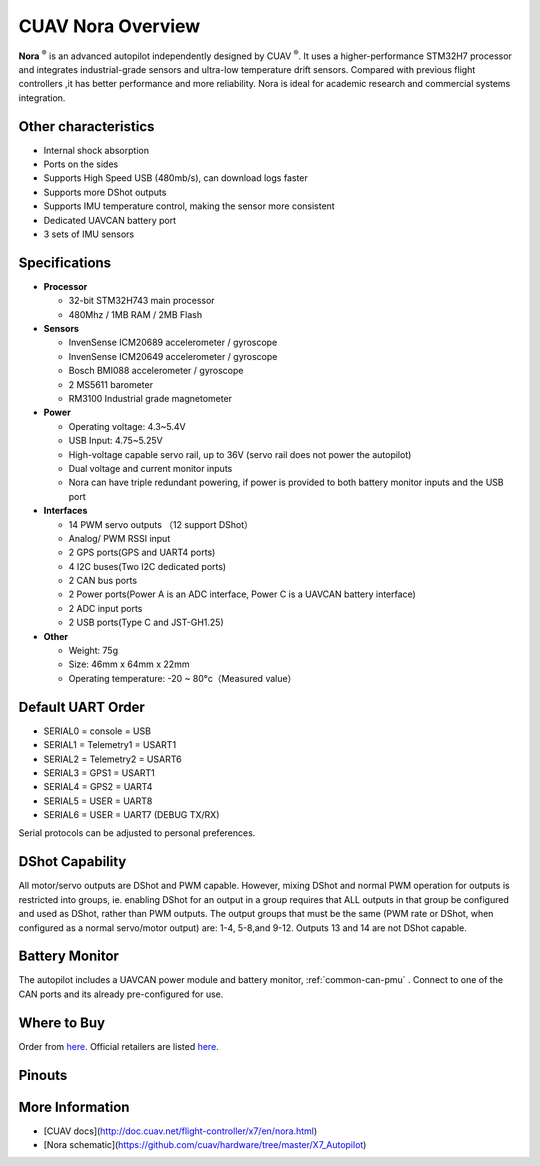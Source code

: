 .. _common-cuav-nora-overview:

==================
CUAV Nora Overview
==================

.. image:: ../../../images/cuav_autopilot/nora/nora.png
    :target: ../_images/nora.png
    :width: 360px

**Nora** :sup:`®` is an advanced autopilot independently designed by CUAV :sup:`®`. It uses a higher-performance STM32H7 processor and integrates industrial-grade sensors and ultra-low temperature drift sensors. Compared with previous flight controllers ,it has better performance and more reliability. Nora is ideal for academic research and commercial systems integration.

Other characteristics
=====================

- Internal shock absorption
- Ports on the sides
- Supports High Speed USB (480mb/s), can download logs faster
- Supports more DShot outputs
- Supports IMU temperature control, making the sensor more consistent
- Dedicated UAVCAN battery port
- 3 sets of IMU sensors

Specifications
==============

-  **Processor**

   -  32-bit STM32H743 main processor
   -  480Mhz / 1MB RAM / 2MB Flash

-  **Sensors**

   -  InvenSense ICM20689 accelerometer / gyroscope
   -  InvenSense ICM20649 accelerometer / gyroscope
   -  Bosch BMI088 accelerometer / gyroscope
   -  2 MS5611 barometer
   -  RM3100 Industrial grade magnetometer

-  **Power**

   -  Operating voltage: 4.3~5.4V
   -  USB Input: 4.75~5.25V
   -  High-voltage capable servo rail, up to 36V
      (servo rail does not power the autopilot)
   -  Dual voltage and current monitor inputs
   -  Nora can have triple redundant powering, if power is provided
      to both battery monitor inputs and the USB port

-  **Interfaces**

   -  14 PWM servo outputs （12 support DShot）
   -  Analog/ PWM RSSI input
   -  2 GPS ports(GPS and UART4 ports)
   -  4 I2C buses(Two I2C dedicated ports)
   -  2 CAN bus ports
   -  2 Power ports(Power A is an ADC interface, Power C is a UAVCAN battery interface)
   -  2 ADC input ports
   -  2 USB ports(Type C and JST-GH1.25)
 

-  **Other**

   -  Weight: 75g
   -  Size: 46mm x 64mm x 22mm
   -  Operating temperature: -20 ~ 80°c（Measured value）


Default UART Order
==================

- SERIAL0 = console = USB
- SERIAL1 = Telemetry1 = USART1
- SERIAL2 = Telemetry2 = USART6
- SERIAL3 = GPS1 = USART1
- SERIAL4 = GPS2 = UART4
- SERIAL5 = USER = UART8 
- SERIAL6 = USER = UART7 (DEBUG TX/RX)


Serial protocols can be adjusted to personal preferences.

DShot Capability
================

All motor/servo outputs are DShot and PWM capable. However, mixing DShot and normal PWM operation for outputs is restricted into groups, ie. enabling DShot for an output in a group requires that ALL outputs in that group be configured and used as DShot, rather than PWM outputs. The output groups that must be the same (PWM rate or DShot, when configured as a normal servo/motor output) are: 1-4, 5-8,and 9-12. Outputs 13 and 14 are not DShot capable.

Battery Monitor
===============

The autopilot includes a UAVCAN power module and battery monitor, :ref:`common-can-pmu` . Connect to one of the CAN ports and its already pre-configured for use.

Where to Buy
============

Order from `here <https://store.cuav.net/index.php>`__.
Official retailers are listed `here  <https://leixun.aliexpress.com/>`__.

Pinouts
================

.. image:: ../../../images/cuav_autopilot/nora/nora-pinouts.jpg
    :target: ../_images/cuav_autopilot/nora/nora-pinouts.jpg

More Information
================

* [CUAV docs](http://doc.cuav.net/flight-controller/x7/en/nora.html)

* [Nora schematic](https://github.com/cuav/hardware/tree/master/X7_Autopilot)